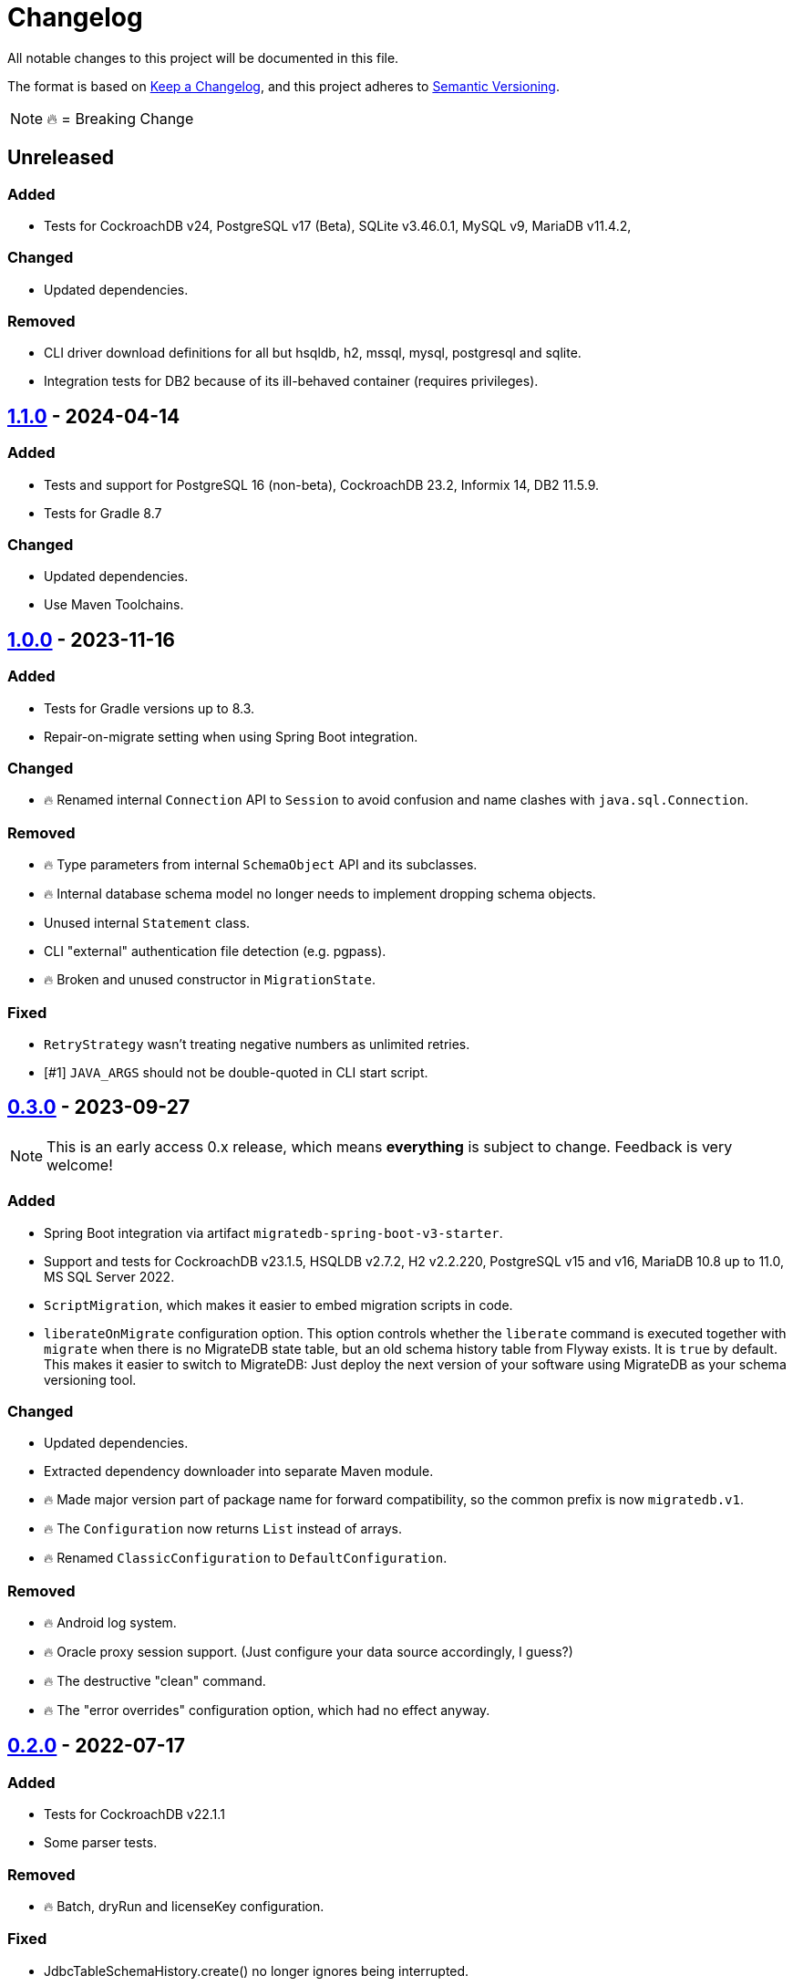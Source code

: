 = Changelog

All notable changes to this project will be documented in this file.

The format is based on https://keepachangelog.com/en/1.1.0/[Keep a Changelog], and this project adheres to https://semver.org/spec/v2.0.0.html[Semantic Versioning].

NOTE: 🔥 = Breaking Change

== Unreleased

=== Added

* Tests for CockroachDB v24, PostgreSQL v17 (Beta), SQLite v3.46.0.1, MySQL v9, MariaDB v11.4.2,

=== Changed

* Updated dependencies.

=== Removed

* CLI driver download definitions for all but hsqldb, h2, mssql, mysql, postgresql and sqlite.
* Integration tests for DB2 because of its ill-behaved container (requires privileges).

== https://mvnrepository.com/artifact/de.unentscheidbar/migratedb-core/1.1.0[1.1.0] - 2024-04-14

=== Added

* Tests and support for PostgreSQL 16 (non-beta), CockroachDB 23.2, Informix 14, DB2 11.5.9.
* Tests for Gradle 8.7

=== Changed

* Updated dependencies.
* Use Maven Toolchains.

== https://mvnrepository.com/artifact/de.unentscheidbar/migratedb-core/1.0.0[1.0.0] - 2023-11-16

=== Added

* Tests for Gradle versions up to 8.3.
* Repair-on-migrate setting when using Spring Boot integration.

=== Changed

* 🔥 Renamed internal `Connection` API to `Session` to avoid confusion and name clashes with `java.sql.Connection`.

=== Removed

* 🔥 Type parameters from internal `SchemaObject` API and its subclasses.
* 🔥 Internal database schema model no longer needs to implement dropping schema objects.
* Unused internal `Statement` class.
* CLI "external" authentication file detection (e.g. pgpass).
* 🔥 Broken and unused constructor in `MigrationState`.

=== Fixed

* `RetryStrategy` wasn't treating negative numbers as unlimited retries.
* [#1] `JAVA_ARGS` should not be double-quoted in CLI start script.

== https://mvnrepository.com/artifact/de.unentscheidbar/migratedb-core/0.3.0[0.3.0] - 2023-09-27

NOTE: This is an early access 0.x release, which means *everything* is subject to change.
Feedback is very welcome!

=== Added

* Spring Boot integration via artifact `migratedb-spring-boot-v3-starter`.
* Support and tests for CockroachDB v23.1.5, HSQLDB v2.7.2, H2 v2.2.220, PostgreSQL v15 and v16, MariaDB 10.8 up to 11.0, MS SQL Server 2022.
* `ScriptMigration`, which makes it easier to embed migration scripts in code.
* `liberateOnMigrate` configuration option.
This option controls whether the `liberate` command is executed together with `migrate` when there is no MigrateDB state table, but an old schema history table from Flyway exists.
It is `true` by default.
This makes it easier to switch to MigrateDB: Just deploy the next version of your software using MigrateDB as your schema versioning tool.

=== Changed

* Updated dependencies.
* Extracted dependency downloader into separate Maven module.
* 🔥 Made major version part of package name for forward compatibility, so the common prefix is now `migratedb.v1`.
* 🔥 The `Configuration` now returns `List` instead of arrays.
* 🔥 Renamed `ClassicConfiguration` to `DefaultConfiguration`.

=== Removed

* 🔥 Android log system.
* 🔥 Oracle proxy session support.
(Just configure your data source accordingly, I guess?)
* 🔥 The destructive "clean" command.
* 🔥 The "error overrides" configuration option, which had no effect anyway.


== https://mvnrepository.com/artifact/de.unentscheidbar/migratedb-core/0.2.0[0.2.0] - 2022-07-17

=== Added

* Tests for CockroachDB v22.1.1
* Some parser tests.

=== Removed

* 🔥 Batch, dryRun and licenseKey configuration.

=== Fixed

* JdbcTableSchemaHistory.create() no longer ignores being interrupted.
* Bugs from Flyway 8.x up to commit 8c38d8ee.

== https://mvnrepository.com/artifact/de.unentscheidbar/migratedb-core/0.1.0[0.1.0] - 2022-07-10

This is the initial release after forking from Flyway 7.15 (the "community" version, obviously) and applying all 8.x bug fixes up to commit 77bb799. Since the forked project has never published any test sources, test coverage may seem a little underwhelming.
It will get better with every following release.

=== Added

* This changelog 😸
* Support for streaming script resources.
* Support for baseline migrations.
* Support for cherry-picking migration versions.
* Support for pattern-based ignored migration versions.
* Maven plugin for build-time class path scanning.
* Gradle plugin for build-time class path scanning.
* Unit tests for most changed/refactored code, especially configuration-related stuff.
* A few integration tests for databases where a docker container is publicly available.
* Instead of re-distributing JDBC drivers, the command line tool can help you download them from Maven Central via the new `download-drivers` subcommand.
* `liberate` command, which takes an existing Flyway schema history table and copies its migration info into the new MigrateDB state table.
The name of the old schema history table is set via the `oldTable` configuration option.
Note: This command will never modify the old schema history table.

=== Changed

* 🔥 Renamed ALL occurrences of "Flyway" to "MigrateDb" (and "flyway" to "migratedb", "FLYWAY" to "MIGRATEDB") in both code and config.
* 🔥 Changed package name from org.flywaydb to migratedb.
* 🔥 The minimum JRE version is 11 (previous LTS).
* 🔥 Runtime class path scanning replaced with build-time scanning.
* Moved built-in features (database types) back into core artifact.
* 🔥 Extensions now contribute features via the MigrateDbExtensions interface.
* 🔥 Promoted some internal API like DatabaseType to public API since the extension API exposed those types anyway.
* 🔥 Classes that are not meant to be subclassed are final.
(Well, some of them)
* 🔥 Simplified configuration of extensions via setExtensionConfig() or text-based properties.
* 🔥 Renamed LoadableResource to Resource and changed the resource API.
* 🔥 The "symbolic" migration versions (current, latest, next) are no longer instances of MigrationVersion, they have been moved to the new TargetVersion.
* 🔥 You can no longer pass Long.MAX_VALUE to MigrationVersion.fromString() to receive LATEST.
* 🔥 MigrationInfo and AppliedMigration no longer implement Comparable.
* 🔥 MigrationInfoImpl no longer overrides Object.equals.
* 🔥 No longer tries to invoke inaccessible constructors when instantiating a class by name.
* 🔥 Class path locations (e.g. "classpath:db/migrate") now expect index files generated by build-time scanners.
* Logging during MigrateDB execution is disabled by default, can be changed via "logger" configuration option.
* Custom logging configuration is now only active while MigrateDB actually executes and no longer mutates global state.
Afaik there is no mutable global state in the library now.
* By default, logging outside MigrateDB execution is silenced.
Can be changed by application code via Log.setDefaultLogSystem().
* Configuration code that is specific to command line stuff has been moved to CLI artifact.
* 🔥 Built-in script placeholder migratedb:timestamp now formatted as ISO-8601 instant.
* Updated some driver versions that ship with the CLI artifact.
* 🔥 CLI no longer bundles a whole JDK.
* Un-deprecated ignoreXXXMigrations() configuration options.
* 🔥 When the repair command marks migrations as deleted it no longer inserts an extra row into the schema history table.
If the deleted migration re-appears, another repair will un-delete it.
* 🔥 Future migrations are no longer (?) marked as deleted by the repair command.
* 🔥 Some additional states of schema history corruption are now detected.
* 🔥 The checksum is now an SHA-256 hash instead of 4 bytes CRC32.
* Converted README to Asciidoc.
* Removed a compile-time dependency on Oracle JDBC driver classes from the core library.
* Builds should now be reproducible.

=== Deprecated

* License key configuration option (you will never ever need one!)

=== Removed

* Notion of "community/enterprise/trial/teams/pro" versions.
* 🔥 Options and checks related to some "teams-only" features that haven't been implemented (notably undo migrations).
* Advertisements and nag messages.
* 🔥 Brittle runtime class path scanning heuristics.
* 🔥 Side effects caused by SPI jars on class path.
Extensions must be activated in configuration via useExtension().
* Dependencies on native libraries along with colored console output.
* Telemetry via "update check".
* 🔥 Maven plugin(s) for executing migrations, etc.
* 🔥 Gradle plugin(s) for executing migrations, etc.
* 🔥 Explicit support for log4j2 (just use its SLF4J binding?).
* 🔥 The "empty" migration version.
* 🔥 Support for wildcards in `filesystem:` locations.
* 🔥 InsertRowLock because of the deadlocks it caused.
* 🔥 Raw type usage.
* 🔥 StatementInterceptor.

=== Fixed

* No longer swallows InterruptedException without re-interrupting the current thread.
* JDBC connection leaks that were possible in certain situations.

=== Security

No items.

